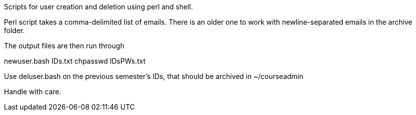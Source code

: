
Scripts for user creation and deletion using perl and shell.

Perl script takes a comma-delimited list of emails. 
There is an older one to work with newline-separated emails in the archive folder.

The output files are then run through 

newuser.bash IDs.txt
chpasswd IDsPWs.txt

Use deluser.bash on the previous semester's IDs, that should be archived in ~/courseadmin

Handle with care. 
